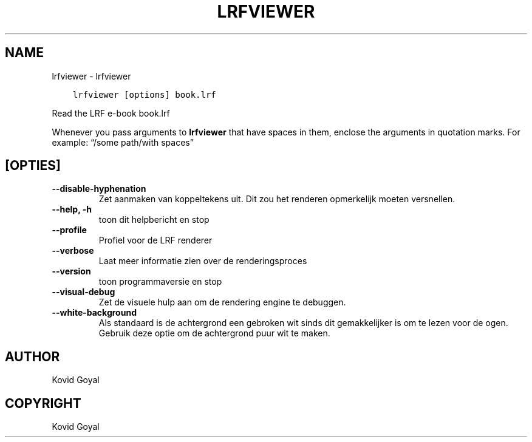 .\" Man page generated from reStructuredText.
.
.TH "LRFVIEWER" "1" "december 01, 2017" "3.13.0" "calibre"
.SH NAME
lrfviewer \- lrfviewer
.
.nr rst2man-indent-level 0
.
.de1 rstReportMargin
\\$1 \\n[an-margin]
level \\n[rst2man-indent-level]
level margin: \\n[rst2man-indent\\n[rst2man-indent-level]]
-
\\n[rst2man-indent0]
\\n[rst2man-indent1]
\\n[rst2man-indent2]
..
.de1 INDENT
.\" .rstReportMargin pre:
. RS \\$1
. nr rst2man-indent\\n[rst2man-indent-level] \\n[an-margin]
. nr rst2man-indent-level +1
.\" .rstReportMargin post:
..
.de UNINDENT
. RE
.\" indent \\n[an-margin]
.\" old: \\n[rst2man-indent\\n[rst2man-indent-level]]
.nr rst2man-indent-level -1
.\" new: \\n[rst2man-indent\\n[rst2man-indent-level]]
.in \\n[rst2man-indent\\n[rst2man-indent-level]]u
..
.INDENT 0.0
.INDENT 3.5
.sp
.nf
.ft C
lrfviewer [options] book.lrf
.ft P
.fi
.UNINDENT
.UNINDENT
.sp
Read the LRF e\-book book.lrf
.sp
Whenever you pass arguments to \fBlrfviewer\fP that have spaces in them, enclose the arguments in quotation marks. For example: “/some path/with spaces”
.SH [OPTIES]
.INDENT 0.0
.TP
.B \-\-disable\-hyphenation
Zet aanmaken van koppeltekens uit. Dit zou het renderen opmerkelijk moeten versnellen.
.UNINDENT
.INDENT 0.0
.TP
.B \-\-help, \-h
toon dit helpbericht en stop
.UNINDENT
.INDENT 0.0
.TP
.B \-\-profile
Profiel voor de LRF renderer
.UNINDENT
.INDENT 0.0
.TP
.B \-\-verbose
Laat meer informatie zien over de renderingsproces
.UNINDENT
.INDENT 0.0
.TP
.B \-\-version
toon programmaversie en stop
.UNINDENT
.INDENT 0.0
.TP
.B \-\-visual\-debug
Zet de visuele hulp aan om de rendering engine te debuggen.
.UNINDENT
.INDENT 0.0
.TP
.B \-\-white\-background
Als standaard is de achtergrond een gebroken wit sinds dit gemakkelijker is om te lezen voor de ogen. Gebruik deze optie om de achtergrond puur wit te maken.
.UNINDENT
.SH AUTHOR
Kovid Goyal
.SH COPYRIGHT
Kovid Goyal
.\" Generated by docutils manpage writer.
.
